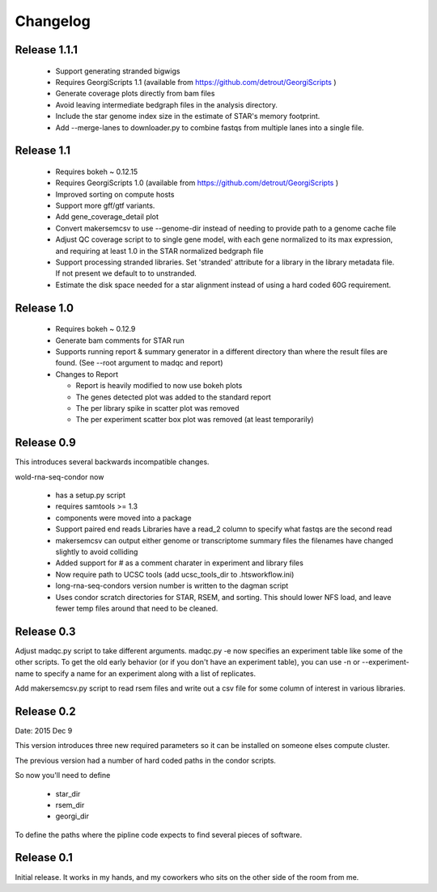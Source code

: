 Changelog
=========

Release 1.1.1
-------------

  * Support generating stranded bigwigs
  * Requires GeorgiScripts 1.1 (available from
    https://github.com/detrout/GeorgiScripts )
  * Generate coverage plots directly from bam files
  * Avoid leaving intermediate bedgraph files in the analysis
    directory.
  * Include the star genome index size in the estimate of STAR's
    memory footprint.
  * Add --merge-lanes to downloader.py to combine fastqs from
    multiple lanes into a single file.

Release 1.1
-----------

  * Requires bokeh ~ 0.12.15
  * Requires GeorgiScripts 1.0 (available from
    https://github.com/detrout/GeorgiScripts )
  * Improved sorting on compute hosts
  * Support more gff/gtf variants.
  * Add gene_coverage_detail plot
  * Convert makersemcsv to use --genome-dir instead of
    needing to provide path to a genome cache file
  * Adjust QC coverage script to to single gene model, with each gene
    normalized to its max expression, and requiring at least 1.0 in
    the STAR normalized bedgraph file
  * Support processing stranded libraries.
    Set 'stranded' attribute for a library in the library metadata file.
    If not present we default to to unstranded.
  * Estimate the disk space needed for a star alignment instead of
    using a hard coded 60G requirement.

Release 1.0
-----------

  * Requires bokeh ~ 0.12.9
  * Generate bam comments for STAR run
  * Supports running report & summary generator in a different
    directory than where the result files are found.
    (See --root argument to madqc and report)
  * Changes to Report

    * Report is heavily modified to now use bokeh plots
    * The genes detected plot was added to the standard report
    * The per library spike in scatter plot was removed
    * The per experiment scatter box plot was removed (at least
      temporarily)

Release 0.9
-----------

This introduces several backwards incompatible changes.

wold-rna-seq-condor now

  * has a setup.py script
  * requires samtools >= 1.3
  * components were moved into a package
  * Support paired end reads
    Libraries have a read_2 column to specify what fastqs are the second read
  * makersemcsv can output either genome or transcriptome summary files
    the filenames have changed slightly to avoid colliding
  * Added support for # as a comment charater in experiment and library files
  * Now require path to UCSC tools (add ucsc_tools_dir to .htsworkflow.ini)
  * long-rna-seq-condors version number is written to the dagman script
  * Uses condor scratch directories for STAR, RSEM, and sorting.
    This should lower NFS load, and leave fewer temp files around that
    need to be cleaned.

Release 0.3
-----------

Adjust madqc.py script to take different arguments.
madqc.py -e now specifies an experiment table like
some of the other scripts. To get the old early
behavior (or if you don't have an experiment table),
you can use -n or --experiment-name to specify
a name for an experiment along with a list of replicates.

Add makersemcsv.py script to read rsem files and
write out a csv file for some column of interest
in various libraries.

Release 0.2
-----------

Date: 2015 Dec 9

This version introduces three new required parameters
so it can be installed on someone elses compute cluster.

The previous version had a number of hard coded
paths in the condor scripts.

So now you'll need to define

  * star_dir
  * rsem_dir
  * georgi_dir

To define the paths where the pipline code expects to find
several pieces of software.

Release 0.1
-----------

Initial release. It works in my hands, and my coworkers who sits
on the other side of the room from me.
